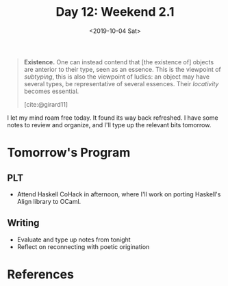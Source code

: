 #+TITLE: Day 12: Weekend 2.1
#+DATE: <2019-10-04 Sat>

#+BEGIN_QUOTE
*Existence.* One can instead contend that [the existence of] objects are
 anterior to their type, seen as an essence. This is the viewpoint of
 /subtyping/, this is also the viewpoint of ludics: an object may have several
 types, be representative of several essences. Their /locativity/ becomes
 essential.

 [cite:@girard11]
#+END_QUOTE

I let my mind roam free today. It found its way back refreshed. I have some
notes to review and organize, and I'll type up the relevant bits tomorrow.

* Tomorrow's Program

** PLT
- Attend Haskell CoHack in afternoon, where I'll work on porting Haskell's
  Align library to OCaml.
** Writing
- Evaluate and type up notes from tonight
- Reflect on reconnecting with poetic origination

* References

#+PRINT_BIBLIOGRAPHY:
